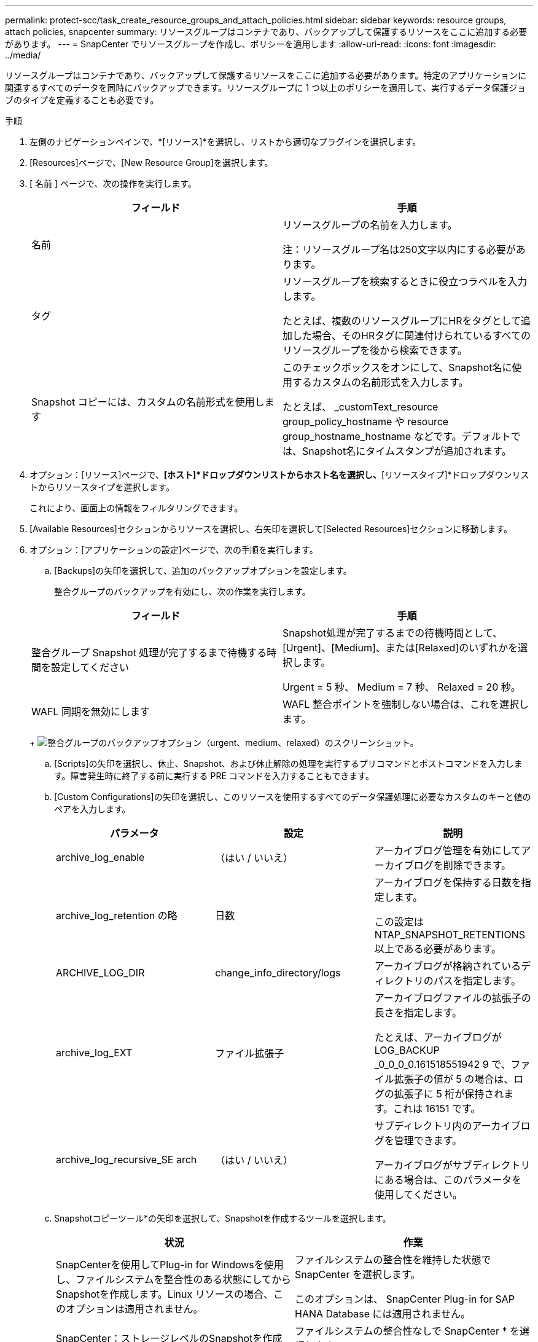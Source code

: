 ---
permalink: protect-scc/task_create_resource_groups_and_attach_policies.html 
sidebar: sidebar 
keywords: resource groups, attach policies, snapcenter 
summary: リソースグループはコンテナであり、バックアップして保護するリソースをここに追加する必要があります。 
---
= SnapCenter でリソースグループを作成し、ポリシーを適用します
:allow-uri-read: 
:icons: font
:imagesdir: ../media/


リソースグループはコンテナであり、バックアップして保護するリソースをここに追加する必要があります。特定のアプリケーションに関連するすべてのデータを同時にバックアップできます。リソースグループに 1 つ以上のポリシーを適用して、実行するデータ保護ジョブのタイプを定義することも必要です。

.手順
. 左側のナビゲーションペインで、*[リソース]*を選択し、リストから適切なプラグインを選択します。
. [Resources]ページで、[New Resource Group]を選択します。
. [ 名前 ] ページで、次の操作を実行します。
+
|===
| フィールド | 手順 


 a| 
名前
 a| 
リソースグループの名前を入力します。

注：リソースグループ名は250文字以内にする必要があります。



 a| 
タグ
 a| 
リソースグループを検索するときに役立つラベルを入力します。

たとえば、複数のリソースグループにHRをタグとして追加した場合、そのHRタグに関連付けられているすべてのリソースグループを後から検索できます。



 a| 
Snapshot コピーには、カスタムの名前形式を使用します
 a| 
このチェックボックスをオンにして、Snapshot名に使用するカスタムの名前形式を入力します。

たとえば、 _customText_resource group_policy_hostname や resource group_hostname_hostname などです。デフォルトでは、Snapshot名にタイムスタンプが追加されます。

|===
. オプション：[リソース]ページで、*[ホスト]*ドロップダウンリストからホスト名を選択し、*[リソースタイプ]*ドロップダウンリストからリソースタイプを選択します。
+
これにより、画面上の情報をフィルタリングできます。

. [Available Resources]セクションからリソースを選択し、右矢印を選択して[Selected Resources]セクションに移動します。
. オプション：[アプリケーションの設定]ページで、次の手順を実行します。
+
.. [Backups]の矢印を選択して、追加のバックアップオプションを設定します。
+
整合グループのバックアップを有効にし、次の作業を実行します。

+
|===
| フィールド | 手順 


 a| 
整合グループ Snapshot 処理が完了するまで待機する時間を設定してください
 a| 
Snapshot処理が完了するまでの待機時間として、[Urgent]、[Medium]、または[Relaxed]のいずれかを選択します。

Urgent = 5 秒、 Medium = 7 秒、 Relaxed = 20 秒。



 a| 
WAFL 同期を無効にします
 a| 
WAFL 整合ポイントを強制しない場合は、これを選択します。

|===
+
image:../media/application_settings.gif["整合グループのバックアップオプション（urgent、medium、relaxed）のスクリーンショット。"]

.. [Scripts]の矢印を選択し、休止、Snapshot、および休止解除の処理を実行するプリコマンドとポストコマンドを入力します。障害発生時に終了する前に実行する PRE コマンドを入力することもできます。
.. [Custom Configurations]の矢印を選択し、このリソースを使用するすべてのデータ保護処理に必要なカスタムのキーと値のペアを入力します。
+
|===
| パラメータ | 設定 | 説明 


 a| 
archive_log_enable
 a| 
（はい / いいえ）
 a| 
アーカイブログ管理を有効にしてアーカイブログを削除できます。



 a| 
archive_log_retention の略
 a| 
日数
 a| 
アーカイブログを保持する日数を指定します。

この設定は NTAP_SNAPSHOT_RETENTIONS 以上である必要があります。



 a| 
ARCHIVE_LOG_DIR
 a| 
change_info_directory/logs
 a| 
アーカイブログが格納されているディレクトリのパスを指定します。



 a| 
archive_log_EXT
 a| 
ファイル拡張子
 a| 
アーカイブログファイルの拡張子の長さを指定します。

たとえば、アーカイブログが LOG_BACKUP _0_0_0_0.161518551942 9 で、ファイル拡張子の値が 5 の場合は、ログの拡張子に 5 桁が保持されます。これは 16151 です。



 a| 
archive_log_recursive_SE arch
 a| 
（はい / いいえ）
 a| 
サブディレクトリ内のアーカイブログを管理できます。

アーカイブログがサブディレクトリにある場合は、このパラメータを使用してください。

|===
.. Snapshotコピーツール*の矢印を選択して、Snapshotを作成するツールを選択します。
+
|===
| 状況 | 作業 


 a| 
SnapCenterを使用してPlug-in for Windowsを使用し、ファイルシステムを整合性のある状態にしてからSnapshotを作成します。Linux リソースの場合、このオプションは適用されません。
 a| 
ファイルシステムの整合性を維持した状態で SnapCenter を選択します。

このオプションは、 SnapCenter Plug-in for SAP HANA Database には適用されません。



 a| 
SnapCenter：ストレージレベルのSnapshotを作成
 a| 
ファイルシステムの整合性なしで SnapCenter * を選択します。



 a| 
Snapshotを作成するためにホストで実行するコマンドを入力します。
 a| 
[その他]*を選択し、ホストで実行するSnapshotを作成するコマンドを入力します。

|===


. [Policies] ページで、次の手順を実行します。
+
.. ドロップダウンリストから 1 つ以上のポリシーを選択します。
+

NOTE: [*]を選択してポリシーを作成することもできますimage:../media/add_policy_from_resourcegroup.gif["プラスアイコン"]*

+
ポリシーは、 [ 選択したポリシーのスケジュールの設定 *] セクションに一覧表示されます。

.. [スケジュールの設定]列で、*を選択しますimage:../media/add_policy_from_resourcegroup.gif["プラスアイコン"]* をクリックします。
.. [Add schedules for policy_policy_name_]ダイアログボックスで、スケジュールを設定して[OK]を選択します。
+
policy_nameは、選択したポリシーの名前です。

+
設定されたスケジュールは、 [ 適用されたスケジュール ] 列に一覧表示されます。サードパーティ製バックアップスケジュールが SnapCenter バックアップスケジュールと重複している場合、それらのバックアップスケジュールはサポートされません。



. [Notification]*ページの[Email preference]*ドロップダウンリストから、Eメールを送信するシナリオを選択します。
+
また、送信者と受信者の E メールアドレス、および E メールの件名を指定する必要があります。SMTP サーバーは、 * Settings * > * Global Settings * で設定する必要があります。

. 概要を確認し、*[終了]*を選択します。


